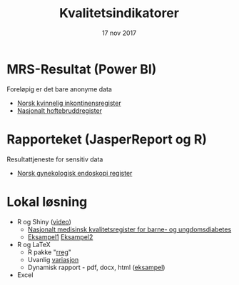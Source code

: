 #+Title: Kvalitetsindikatorer
#+Author: Yusman Kamaleri
#+Date: 17 nov 2017

#+REVEAL_THEME: beige
#+REVEAL_HLEVEL: 2
#+REVEAL_TRANS: slide
#+REVEAL_EXTRA_CSS: ./intern.css

#+REVEAL_TITLE_SLIDE_TEMPLATE: <h1>%t</h1><h3>%a</d><h5>%d</h5>
#+REVEAL_TITLE_SLIDE_BACKGROUND: #4dd
#+ATTR_HTML: :height 20%, :width 30%
[[./images/logo.svg]]


#+options: reveal_slide_number:nil reveal_progress:t reveal_control:t
#+OPTIONS: reveal_rolling_links:nil reveal_single_file:nil reveal_slide_number:"c"
#+options: toc:nil num:nil author:nil creator:nil timestamp:nil

* MRS-Resultat (Power BI)
Foreløpig er det bare anonyme data
- [[https://www.kvalitetsregistre.no/registers/norsk-kvinnelig-inkontinensregister][Norsk kvinnelig inkontinensregister]]
- [[https://www.kvalitetsregistre.no/registers/nasjonalt-hoftebruddregister][Nasjonalt hoftebruddregister]]
* Rapporteket (JasperReport og R)
Resultattjeneste for sensitiv data
- [[file:images/SnipImage.JPG][Norsk gynekologisk endoskopi register]]
* Lokal løsning
- R og Shiny ([[file:images/bdrshiny.mp4][video]])
  + [[file:images/shiny.jpeg][Nasjonalt medisinsk kvalitetsregister for barne- og ungdomsdiabetes]]
  + [[https://gallery.shinyapps.io/087-crandash/][Eksampel1]]  [[http://discovery.wmflabs.org/metrics/#kpis_summary][Eksampel2]]
- R og LaTeX
  + R pakke "[[https://cran.r-project.org/web/packages/rreg/index.html][rreg]]"
  + Uvanlig [[file:images/prosessControlROSC.pdf][variasjon]]
  + Dynamisk rapport - pdf, docx, html ([[file:images/bdr.mp4][eksampel]])
- Excel
